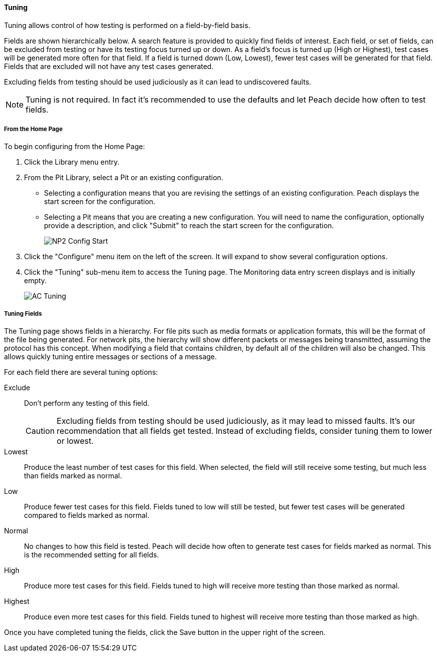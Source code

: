 ==== Tuning

Tuning allows control of how testing is performed on a field-by-field basis.

Fields are shown hierarchically below. A search feature is provided to quickly find fields of interest. Each field, or set of fields, can be excluded from testing or have its testing focus turned up or down. As a field's focus is turned up (High or Highest), test cases will be generated more often for that field. If a field is turned down (Low, Lowest), fewer test cases will be generated for that field. Fields that are excluded will not have any test cases generated.

Excluding fields from testing should be used judiciously as it can lead to undiscovered faults.

NOTE: Tuning is not required. In fact it's recommended to use the defaults and let Peach decide how often to test fields.

===== From the Home Page

To begin configuring from the Home Page:

. Click the Library menu entry.
. From the Pit Library, select a Pit or an existing configuration.
+
* Selecting a configuration means that you are revising the settings of an existing configuration. Peach displays the start screen for the configuration.
* Selecting a Pit means that you are creating a new configuration. You will need to name the configuration, optionally provide a description, and click "Submit" to reach the start screen for the configuration.
+
image::{images}/Common/WebUI/NP2_Config_Start.png[]

. Click the "Configure" menu item on the left of the screen. It will expand to show several configuration options.
. Click the "Tuning" sub-menu item to access the Tuning page.
The Monitoring data entry screen displays and is initially empty.
+
image::{images}/Common/WebUI/AC_Tuning.png[scalewidth="70%"]

===== Tuning Fields

The Tuning page shows fields in a hierarchy. For file pits such as media formats or application formats, this will be the format of the file being generated.  For network pits, the hierarchy will show different packets or messages being transmitted, assuming the protocol has this concept.  When modifying a field that contains children, by default all of the children will also be changed.  This allows quickly tuning entire messages or sections of a message.

For each field there are several tuning options:

Exclude::
+
Don't perform any testing of this field.
+
CAUTION: Excluding fields from testing should be used judiciously, as it may lead to missed faults. It's our recommendation that all fields get tested.
Instead of excluding fields, consider tuning them to lower or lowest.

Lowest:: Produce the least number of test cases for this field.
When selected, the field will still receive some testing, but much less than fields marked as normal.

Low:: Produce fewer test cases for this field.
Fields tuned to low will still be tested, but fewer test cases will be generated compared to fields marked as normal.

Normal:: No changes to how this field is tested.
Peach will decide how often to generate test cases for fields marked as normal.
This is the recommended setting for all fields.

High:: Produce more test cases for this field.
Fields tuned to high will receive more testing than those marked as normal.

Highest:: Produce even more test cases for this field.
Fields tuned to highest will receive more testing than those marked as high.

Once you have completed tuning the fields, click the Save button in the upper right of the screen.

// end
